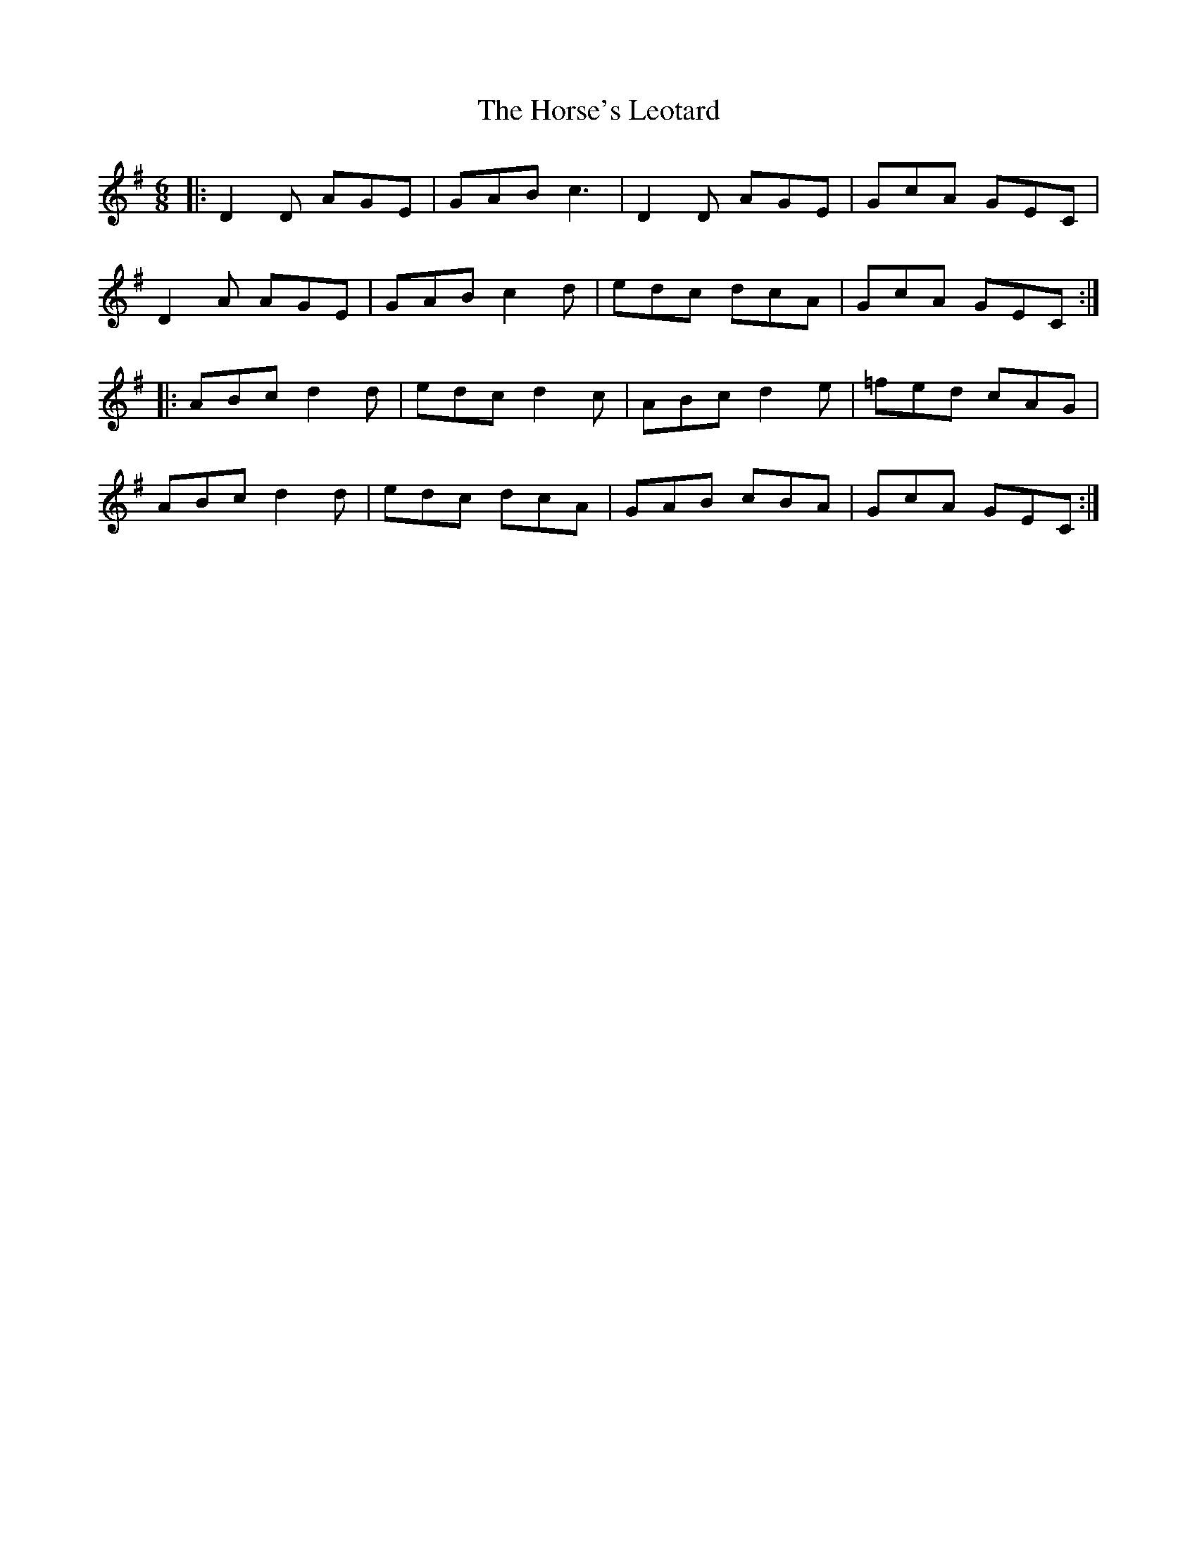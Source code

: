 X: 17883
T: Horse's Leotard, The
R: jig
M: 6/8
K: Dmixolydian
|:D2 D AGE|GAB c3|D2 D AGE|GcA GEC|
D2 A AGE|GAB c2 d|edc dcA|GcA GEC:|
|:ABc d2 d|edc d2 c|ABc d2 e|=fed cAG|
ABc d2 d|edc dcA|GAB cBA|GcA GEC:|

